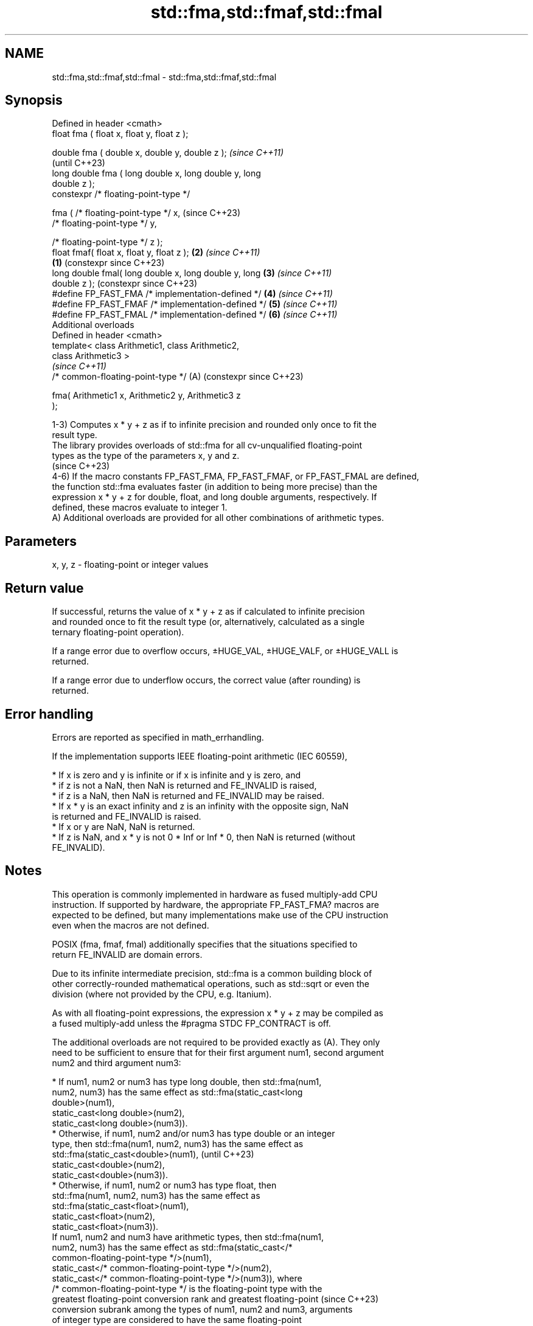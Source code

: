 .TH std::fma,std::fmaf,std::fmal 3 "2024.06.10" "http://cppreference.com" "C++ Standard Libary"
.SH NAME
std::fma,std::fmaf,std::fmal \- std::fma,std::fmaf,std::fmal

.SH Synopsis
   Defined in header <cmath>
   float       fma ( float x, float y, float z );

   double      fma ( double x, double y, double z );            \fI(since C++11)\fP
                                                                (until C++23)
   long double fma ( long double x, long double y, long
   double z );
   constexpr /* floating-point-type */

               fma ( /* floating-point-type */ x,               (since C++23)
                     /* floating-point-type */ y,

                     /* floating-point-type */ z );
   float       fmaf( float x, float y, float z );           \fB(2)\fP \fI(since C++11)\fP
                                                        \fB(1)\fP     (constexpr since C++23)
   long double fmal( long double x, long double y, long     \fB(3)\fP \fI(since C++11)\fP
   double z );                                                  (constexpr since C++23)
   #define FP_FAST_FMA  /* implementation-defined */        \fB(4)\fP \fI(since C++11)\fP
   #define FP_FAST_FMAF /* implementation-defined */        \fB(5)\fP \fI(since C++11)\fP
   #define FP_FAST_FMAL /* implementation-defined */        \fB(6)\fP \fI(since C++11)\fP
   Additional overloads
   Defined in header <cmath>
   template< class Arithmetic1, class Arithmetic2,
   class Arithmetic3 >
                                                                \fI(since C++11)\fP
   /* common-floating-point-type */                         (A) (constexpr since C++23)

       fma( Arithmetic1 x, Arithmetic2 y, Arithmetic3 z
   );

   1-3) Computes x * y + z as if to infinite precision and rounded only once to fit the
   result type.
   The library provides overloads of std::fma for all cv-unqualified floating-point
   types as the type of the parameters x, y and z.
   (since C++23)
   4-6) If the macro constants FP_FAST_FMA, FP_FAST_FMAF, or FP_FAST_FMAL are defined,
   the function std::fma evaluates faster (in addition to being more precise) than the
   expression x * y + z for double, float, and long double arguments, respectively. If
   defined, these macros evaluate to integer 1.
   A) Additional overloads are provided for all other combinations of arithmetic types.

.SH Parameters

   x, y, z - floating-point or integer values

.SH Return value

   If successful, returns the value of x * y + z as if calculated to infinite precision
   and rounded once to fit the result type (or, alternatively, calculated as a single
   ternary floating-point operation).

   If a range error due to overflow occurs, ±HUGE_VAL, ±HUGE_VALF, or ±HUGE_VALL is
   returned.

   If a range error due to underflow occurs, the correct value (after rounding) is
   returned.

.SH Error handling

   Errors are reported as specified in math_errhandling.

   If the implementation supports IEEE floating-point arithmetic (IEC 60559),

     * If x is zero and y is infinite or if x is infinite and y is zero, and
          * if z is not a NaN, then NaN is returned and FE_INVALID is raised,
          * if z is a NaN, then NaN is returned and FE_INVALID may be raised.
     * If x * y is an exact infinity and z is an infinity with the opposite sign, NaN
       is returned and FE_INVALID is raised.
     * If x or y are NaN, NaN is returned.
     * If z is NaN, and x * y is not 0 * Inf or Inf * 0, then NaN is returned (without
       FE_INVALID).

.SH Notes

   This operation is commonly implemented in hardware as fused multiply-add CPU
   instruction. If supported by hardware, the appropriate FP_FAST_FMA? macros are
   expected to be defined, but many implementations make use of the CPU instruction
   even when the macros are not defined.

   POSIX (fma, fmaf, fmal) additionally specifies that the situations specified to
   return FE_INVALID are domain errors.

   Due to its infinite intermediate precision, std::fma is a common building block of
   other correctly-rounded mathematical operations, such as std::sqrt or even the
   division (where not provided by the CPU, e.g. Itanium).

   As with all floating-point expressions, the expression x * y + z may be compiled as
   a fused multiply-add unless the #pragma STDC FP_CONTRACT is off.

   The additional overloads are not required to be provided exactly as (A). They only
   need to be sufficient to ensure that for their first argument num1, second argument
   num2 and third argument num3:

     * If num1, num2 or num3 has type long double, then std::fma(num1,
       num2, num3) has the same effect as std::fma(static_cast<long
       double>(num1),
                static_cast<long double>(num2),
                static_cast<long double>(num3)).
     * Otherwise, if num1, num2 and/or num3 has type double or an integer
       type, then std::fma(num1, num2, num3) has the same effect as
       std::fma(static_cast<double>(num1),                                (until C++23)
                static_cast<double>(num2),
                static_cast<double>(num3)).
     * Otherwise, if num1, num2 or num3 has type float, then
       std::fma(num1, num2, num3) has the same effect as
       std::fma(static_cast<float>(num1),
                static_cast<float>(num2),
                static_cast<float>(num3)).
   If num1, num2 and num3 have arithmetic types, then std::fma(num1,
   num2, num3) has the same effect as std::fma(static_cast</*
   common-floating-point-type */>(num1),
            static_cast</* common-floating-point-type */>(num2),
            static_cast</* common-floating-point-type */>(num3)), where
   /* common-floating-point-type */ is the floating-point type with the
   greatest floating-point conversion rank and greatest floating-point    (since C++23)
   conversion subrank among the types of num1, num2 and num3, arguments
   of integer type are considered to have the same floating-point
   conversion rank as double.

   If no such floating-point type with the greatest rank and subrank
   exists, then overload resolution does not result in a usable candidate
   from the overloads provided.

.SH Example


// Run this code

 #include <cfenv>
 #include <cmath>
 #include <iomanip>
 #include <iostream>

 #ifndef __GNUC__
 #pragma STDC FENV_ACCESS ON
 #endif

 int main()
 {
     // demo the difference between fma and built-in operators
     const double in = 0.1;
     std::cout << "0.1 double is " << std::setprecision(23) << in
               << " (" << std::hexfloat << in << std::defaultfloat << ")\\n"
               << "0.1*10 is 1.0000000000000000555112 (0x8.0000000000002p-3), "
               << "or 1.0 if rounded to double\\n";

     const double expr_result = 0.1 * 10 - 1;
     const double fma_result = std::fma(0.1, 10, -1);
     std::cout << "0.1 * 10 - 1 = " << expr_result
               << " : 1 subtracted after intermediate rounding\\n"
               << "fma(0.1, 10, -1) = " << std::setprecision(6) << fma_result << " ("
               << std::hexfloat << fma_result << std::defaultfloat << ")\\n\\n";

     // fma is used in double-double arithmetic
     const double high = 0.1 * 10;
     const double low = std::fma(0.1, 10, -high);
     std::cout << "in double-double arithmetic, 0.1 * 10 is representable as "
               << high << " + " << low << "\\n\\n";

     // error handling
     std::feclearexcept(FE_ALL_EXCEPT);
     std::cout << "fma(+Inf, 10, -Inf) = " << std::fma(INFINITY, 10, -INFINITY) << '\\n';
     if (std::fetestexcept(FE_INVALID))
         std::cout << "    FE_INVALID raised\\n";
 }

.SH Possible output:

 0.1 double is 0.10000000000000000555112 (0x1.999999999999ap-4)
 0.1*10 is 1.0000000000000000555112 (0x8.0000000000002p-3), or 1.0 if rounded to double
 0.1 * 10 - 1 = 0 : 1 subtracted after intermediate rounding
 fma(0.1, 10, -1) = 5.55112e-17 (0x1p-54)

 in double-double arithmetic, 0.1 * 10 is representable as 1 + 5.55112e-17

 fma(+Inf, 10, -Inf) = -nan
     FE_INVALID raised

.SH See also

   remainder
   remainderf
   remainderl signed remainder of the division operation
   \fI(C++11)\fP    \fI(function)\fP
   \fI(C++11)\fP
   \fI(C++11)\fP
   remquo
   remquof
   remquol    signed remainder as well as the three last bits of the division operation
   \fI(C++11)\fP    \fI(function)\fP
   \fI(C++11)\fP
   \fI(C++11)\fP
   C documentation for
   fma

